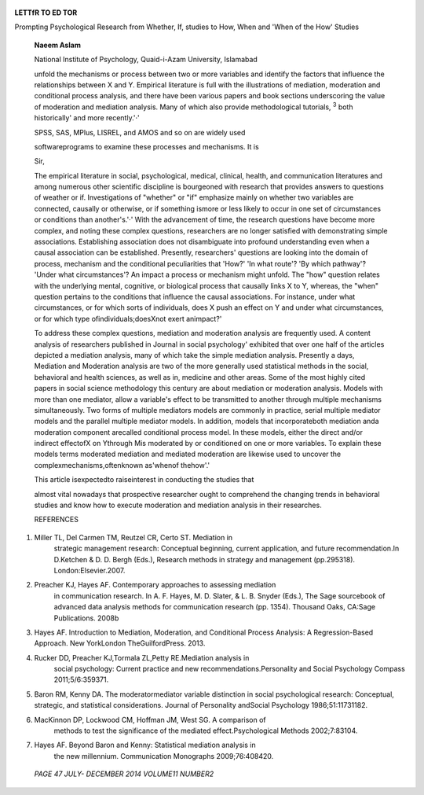    .. image:: media/image1.png
      :width: 1.48354in
      :height: 0.18812in

|image1|\ **LETTfR TO ED TOR**

Prompting Psychological Research from Whether, If, studies to How, When
and 'When of the How' Studies

   **Naeem Aslam**

   National Institute of Psychology, Quaid-i-Azam University, Islamabad

   unfold the mechanisms or process between two or more variables and
   identify the factors that influence the relationships between X and
   Y. Empirical literature is full with the illustrations of mediation,
   moderation and conditional process analysis, and there have been
   various papers and book sections underscoring the value of moderation
   and mediation analysis. Many of which also provide methodological
   tutorials, :sup:`3` both historically' and more recently.'·'

   SPSS, SAS, MPlus, LISREL, and AMOS and so on are widely used

   softwareprograms to examine these processes and mechanisms. It is

   Sir,

   The empirical literature in social, psychological, medical, clinical,
   health, and communication literatures and among numerous other
   scientific discipline is bourgeoned with research that provides
   answers to questions of weather or if. Investigations of "whether" or
   "if" emphasize mainly on whether two variables are connected,
   causally or otherwise, or if something ismore or less likely to occur
   in one set of circumstances or conditions than another's.'·' With the
   advancement of time, the research questions have become more complex,
   and noting these complex questions, researchers are no longer
   satisfied with demonstrating simple associations. Establishing
   association does not disambiguate into profound understanding even
   when a causal association can be established. Presently, researchers'
   questions are looking into the domain of process, mechanism and the
   conditional peculiarities that 'How?' 'In what route'? 'By which
   pathway'? 'Under what circumstances'? An impact a process or
   mechanism might unfold. The "how" question relates with the
   underlying mental, cognitive, or biological process that causally
   links X to Y, whereas, the "when" question pertains to the conditions
   that influence the causal associations. For instance, under what
   circumstances, or for which sorts of individuals, does X push an
   effect on Y and under what circumstances, or for which type
   ofindividuals;doesXnot exert animpact?'

   To address these complex questions, mediation and moderation analysis
   are frequently used. A content analysis of researchers published in
   Journal in social psychology' exhibited that over one­ half of the
   articles depicted a mediation analysis, many of which take the simple
   mediation analysis. Presently a days, Mediation and Moderation
   analysis are two of the more generally used statistical methods in
   the social, behavioral and health sciences, as well as in, medicine
   and other areas. Some of the most highly cited papers in social
   science methodology this century are about mediation or moderation
   analysis. Models with more than one mediator, allow a variable's
   effect to be transmitted to another through multiple mechanisms
   simultaneously. Two forms of multiple mediators models are commonly
   in practice, serial multiple mediator models and the parallel
   multiple mediator models. In addition, models that incorporateboth
   mediation anda moderation component arecalled conditional process
   model. In these models, either the direct and/or indirect effectofX
   on Ythrough Mis moderated by or conditioned on one or more variables.
   To explain these models terms moderated mediation and mediated
   moderation are likewise used to uncover the
   complexmechanisms,oftenknown as'whenof thehow'.'

   This article isexpectedto raiseinterest in conducting the studies
   that

   almost vital nowadays that prospective researcher ought to comprehend
   the changing trends in behavioral studies and know how to execute
   moderation and mediation analysis in their researches.

   REFERENCES

1. Miller TL, Del Carmen TM, Reutzel CR, Certo ST. Mediation in
      strategic management research: Conceptual beginning, current
      application, and future recommendation.In D.Ketchen & D. D. Bergh
      (Eds.), Research methods in strategy and management (pp.295318).
      London:Elsevier.2007.

2. Preacher KJ, Hayes AF. Contemporary approaches to assessing mediation
      in communication research. In A. F. Hayes, M. D. Slater, & L. B.
      Snyder (Eds.), The Sage sourcebook of advanced data analysis
      methods for communication research (pp. 1354). Thousand Oaks,
      CA:Sage Publications. 2008b

3. Hayes AF. Introduction to Mediation, Moderation, and Conditional
   Process Analysis: A Regression-Based Approach. New YorkLondon
   TheGuilfordPress. 2013.

4. Rucker DD, Preacher KJ,Tormala ZL,Petty RE.Mediation analysis in
      social psychology: Current practice and new
      recommendations.Personality and Social Psychology Compass
      2011;5/6:359371.

5. Baron RM, Kenny DA. The moderatormediator variable distinction in
   social psychological research: Conceptual, strategic, and statistical
   considerations. Journal of Personality andSocial Psychology
   1986;51:11731182.

6. MacKinnon DP, Lockwood CM, Hoffman JM, West SG. A comparison of
      methods to test the significance of the mediated
      effect.Psychological Methods 2002;7:83104.

7. Hayes AF. Beyond Baron and Kenny: Statistical mediation analysis in
      the new millennium. Communication Monographs 2009;76:408420.

..

   *PAGE 47 JULY- DECEMBER 2014 VOLUME11 NUMBER2*

.. |image1| image:: media/image2.png
